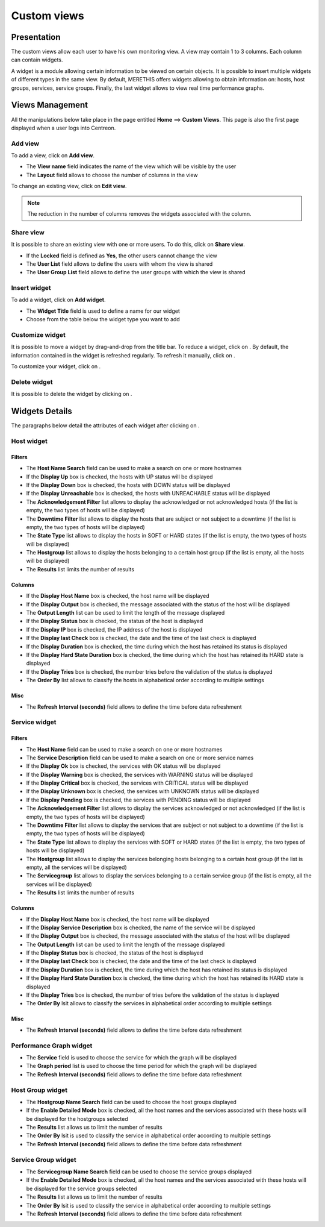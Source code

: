 ============
Custom views
============

************
Presentation
************

The custom views allow each user to have his own monitoring view.
A view may contain 1 to 3 columns. Each column can contain widgets.

A widget is a module allowing certain information to be viewed on certain objects.
It is possible to insert multiple widgets of different types in the same view.
By default, MERETHIS offers widgets allowing to obtain information on: hosts, host groups, services, service groups.
Finally, the last widget allows to view real time performance graphs.

****************
Views Management
****************

All the manipulations below take place in the page entitled **Home** ==> **Custom Views**. This page is also the first page displayed when a user logs into Centreon.

Add view
========

To add a view, click on **Add view**.

.. image:: /images/user/monitoring/01addview.png
   :align: center 

* The **View name** field indicates the name of the view which will be visible by the user
* The **Layout** field allows to choose the number of columns in the view

To change an existing view, click on **Edit view**.

.. note::
    The reduction in the number of columns removes the widgets associated with the column.

Share view
==========

It is possible to share an existing view with one or more users.
To do this, click on **Share view**.

* If the **Locked** field is defined as **Yes**, the other users cannot change the view
* The **User List** field allows to define the users with whom the view is shared
* The **User Group List** field allows to define the user groups with which the view is shared 

.. _leswidgets:

Insert widget
=============

To add a widget, click on **Add widget**.

.. image:: /images/user/monitoring/01addwidget.png
   :align: center 

* The **Widget Title** field is used to define a name for our widget
* Choose from the table below the widget type you want to add

Customize widget
================

It is possible to move a widget by drag-and-drop from the title bar.
To reduce a widget, click on |reducewidget|.
By default, the information contained in the widget is refreshed regularly.
To refresh it manually, click on |refreshwidget|.

To customize your widget, click on |configurewidget|.

Delete widget
=============

It is possible to delete the widget by clicking on |deletewidget|.

***************
Widgets Details
***************

The paragraphs below detail the attributes of each widget after clicking on |configurewidget|.

Host widget
===========

Filters
-------

* The **Host Name Search** field can be used to make a search on one or more hostnames
* If the **Display Up** box is checked, the hosts with UP status will be displayed
* If the **Display Down** box is checked, the hosts with DOWN status will be displayed
* If the **Display Unreachable** box is checked, the hosts with UNREACHABLE status will be displayed
* The **Acknowledgement Filter** list allows to display the acknowledged or not acknowledged hosts (if the list is empty, the two types of hosts will be displayed)
* The **Downtime Filter** list allows to display the hosts that are subject or not subject to a downtime (if the list is empty, the two types of hosts will be displayed)
* The **State Type** list allows to display the hosts in SOFT or HARD states (if the list is empty, the two types of hosts will be displayed)
* The **Hostgroup** list allows to display the hosts belonging to a certain host group (if the list is empty, all the hosts will be displayed)
* The **Results** list limits the number of results

Columns
-------

* If the **Display Host Name** box is checked, the host name will be displayed
* If the **Display Output** box is checked, the message associated with the status of the host will be displayed
* The **Output Length** list can be used to limit the length of the message displayed
* If the **Display Status** box is checked, the status of the host is displayed
* If the **Display IP** box is checked, the IP address of the host is displayed
* If the **Display last Check** box is checked, the date and the time of the last check is displayed
* If the **Display Duration** box is checked, the time during which the host has retained its status is displayed
* If the **Display Hard State Duration** box is checked, the time during which the host has retained its HARD state is displayed
* If the **Display Tries** box is checked, the number tries before the validation of the status is displayed
* The **Order By** list allows to classify the hosts in alphabetical order according to multiple settings

Misc
----

* The **Refresh Interval (seconds)** field allows to define the time before data refreshment

Service widget
==============

Filters
-------

* The **Host Name** field can be used to make a search on one or more hostnames
* The **Service Description** field can be used to make a search on one or more service names
* If the **Display Ok** box is checked, the services with OK status will be displayed
* If the **Display Warning** box is checked, the services with WARNING status will be displayed
* If the **Display Critical** box is checked, the services with CRITICAL status will be displayed
* If the **Display Unknown** box is checked, the services with UNKNOWN status will be displayed
* If the **Display Pending** box is checked, the services with PENDING status will be displayed
* The **Acknowledgement Filter** list allows to display the services acknowledged or not acknowledged (if the list is empty, the two types of hosts will be displayed)
* The **Downtime Filter** list allows to display the services that are subject or not subject to a downtime (if the list is empty, the two types of hosts will be displayed)
* The **State Type** list allows to display the services with SOFT or HARD states (if the list is empty, the two types of hosts will be displayed)
* The **Hostgroup** list allows to display the services belonging hosts belonging to a certain host group (if the list is empty, all the services will be displayed)
* The **Servicegroup** list allows to display the services belonging to a certain service group (if the list is empty, all the services will be displayed)
* The **Results** list limits the number of results

Columns
-------

* If the **Display Host Name** box is checked, the host name will be displayed
* If the **Display Service Description** box is checked, the name of the service will be displayed
* If the **Display Output** box is checked, the message associated with the status of the host will be displayed
* The **Output Length** list can be used to limit the length of the message displayed
* If the **Display Status** box is checked, the status of the host is displayed
* If the **Display last Check** box is checked, the date and the time of the last check is displayed
* If the **Display Duration** box is checked, the time during which the host has retained its status is displayed
* If the **Display Hard State Duration** box is checked, the time during which the host has retained its HARD state is displayed
* If the **Display Tries** box is checked, the number of tries before the validation of the status is displayed
* The **Order By** lsit allows to classify the services in alphabetical order according to multiple settings

Misc
----

* The **Refresh Interval (seconds)** field allows to define the time before data refreshment

Performance Graph widget
========================

* The **Service** field is used to choose the service for which the graph will be displayed
* The **Graph period** list is used to choose the time period for which the graph will be displayed
* The **Refresh Interval (seconds)** field allows to define the time before data refreshment

Host Group widget
=================

* The **Hostgroup Name Search** field can be used to choose the host groups displayed
* If the **Enable Detailed Mode** box is checked, all the host names and the services associated with these hosts will be displayed for the hostgroups selected
* The **Results** list allows us to limit the number of results
* The **Order By** lsit is used to classify the service in alphabetical order according to multiple settings
* The **Refresh Interval (seconds)** field allows to define the time before data refreshment

Service Group widget
====================

* The **Servicegroup Name Search** field can be used to choose the service groups displayed
* If the **Enable Detailed Mode** box is checked, all the host names and the services associated with these hosts will be displayed for the service groups selected
* The **Results** list allows us to limit the number of results
* The **Order By** lsit is used to classify the service in alphabetical order according to multiple settings
* The **Refresh Interval (seconds)** field allows to define the time before data refreshment

.. |deletewidget|    image:: /images/user/monitoring/deletewidget.png
.. |configurewidget|    image:: /images/user/monitoring/configurewidget.png
.. |refreshwidget|    image:: /images/user/monitoring/refreshwidget.png
.. |reducewidget|    image:: /images/user/monitoring/reducewidget.png
